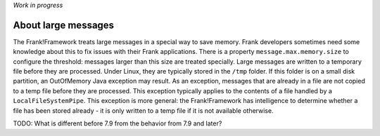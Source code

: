 *Work in progress*

About large messages
====================

The Frank!Framework treats large messages in a special way to save memory. Frank developers sometimes need some knowledge about this to fix issues with their Frank applications. There is a property ``message.max.memory.size`` to configure the threshold: messages larger than this size are treated specially. Large messages are written to a temporary file before they are processed. Under Linux, they are typically stored in the ``/tmp`` folder. If this folder is on a small disk partition, an OutOfMemory Java exception may result. As an exception, messages that are already in a file are not copied to a temp file before they are processed. This exception typically applies to the contents of a file handled by a ``LocalFileSystemPipe``. This exception is more general: the Frank!Framework has intelligence to determine whether a file has been stored already - it is only written to a temp file if it is not available otherwise.

TODO: What is different before 7.9 from the behavior from 7.9 and later?
